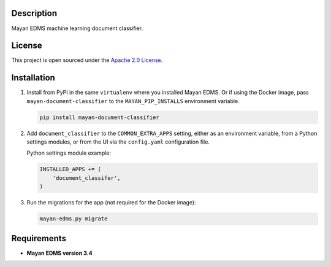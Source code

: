 ===========
Description
===========

Mayan EDMS machine learning document classifier.


=======
License
=======

This project is open sourced under the `Apache 2.0 License`_.

.. _`Apache 2.0 License`: https://gitlab.com/mayan-edms/dropbox/raw/master/LICENSE


============
Installation
============

#. Install from PyPI in the same ``virtualenv`` where you installed Mayan EDMS.
   Or if using the Docker image, pass ``mayan-document-classifier`` to the
   ``MAYAN_PIP_INSTALLS`` environment variable.

   .. code-block:: console

       pip install mayan-document-classifier

#. Add ``document_classifier`` to the ``COMMON_EXTRA_APPS`` setting, either as an
   environment variable, from a Python settings modules, or from the UI
   via the ``config.yaml`` configuration file.

   Python settings module example:

   .. code-block:: console

       INSTALLED_APPS += (
           'document_classifer',
       )

#. Run the migrations for the app (not required for the Docker image):

   .. code-block:: console

       mayan-edms.py migrate


============
Requirements
============

- **Mayan EDMS version 3.4**
